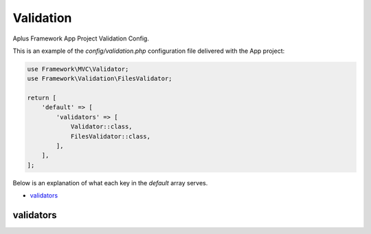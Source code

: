 Validation
==========

Aplus Framework App Project Validation Config.

This is an example of the *config/validation.php* configuration file delivered
with the App project:

.. code-block:: php

    use Framework\MVC\Validator;
    use Framework\Validation\FilesValidator;
    
    return [
        'default' => [
            'validators' => [
                Validator::class,
                FilesValidator::class,
            ],
        ],
    ];

Below is an explanation of what each key in the *default* array serves.

- `validators`_

validators
----------
